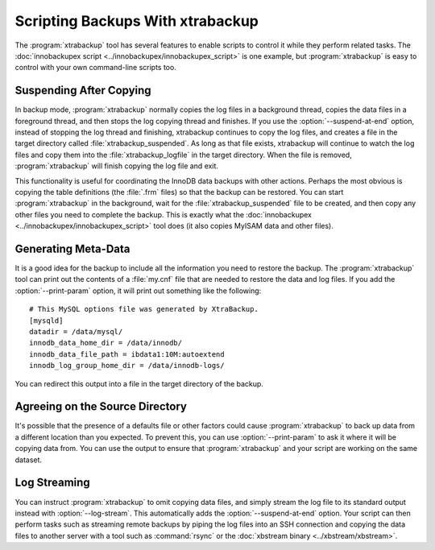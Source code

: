.. _scripting-xtrabackup:

Scripting Backups With xtrabackup
=================================

The :program:`xtrabackup` tool has several features to enable scripts to control it while they perform related tasks. The :doc:`innobackupex script <../innobackupex/innobackupex_script>` is one example, but :program:`xtrabackup` is easy to control with your own command-line scripts too.

Suspending After Copying
------------------------

In backup mode, :program:`xtrabackup` normally copies the log files in a background thread, copies the data files in a foreground thread, and then stops the log copying thread and finishes. If you use the :option:`--suspend-at-end` option, instead of stopping the log thread and finishing, xtrabackup continues to copy the log files, and creates a file in the target directory called :file:`xtrabackup_suspended`. As long as that file exists, xtrabackup will continue to watch the log files and copy them into the :file:`xtrabackup_logfile` in the target directory. When the file is removed, :program:`xtrabackup` will finish copying the log file and exit.

This functionality is useful for coordinating the InnoDB data backups with other actions. Perhaps the most obvious is copying the table definitions (the :file:`.frm` files) so that the backup can be restored. You can start :program:`xtrabackup` in the  background, wait for the :file:`xtrabackup_suspended` file to be created, and then copy any other files you need to complete the backup. This is exactly what the :doc:`innobackupex <../innobackupex/innobackupex_script>` tool does (it also copies MyISAM data and other files).

.. _generating-meta-data:

Generating Meta-Data
--------------------

It is a good idea for the backup to include all the information you need to restore the backup. The :program:`xtrabackup` tool can print out the contents of a :file:`my.cnf` file that are needed to restore the data and log files. If you add the :option:`--print-param` option, it will print out something like the following: ::

  # This MySQL options file was generated by XtraBackup.
  [mysqld]
  datadir = /data/mysql/
  innodb_data_home_dir = /data/innodb/
  innodb_data_file_path = ibdata1:10M:autoextend
  innodb_log_group_home_dir = /data/innodb-logs/

You can redirect this output into a file in the target directory of the backup.

Agreeing on the Source Directory
--------------------------------

It's possible that the presence of a defaults file or other factors could cause :program:`xtrabackup` to back up data from a different location than you expected. To prevent this, you can use :option:`--print-param` to ask it where it will be copying data from. You can use the output to ensure that :program:`xtrabackup` and your script are working on the same dataset.

.. _xtra-log-streaming:

Log Streaming
-------------

You can instruct :program:`xtrabackup` to omit copying data files, and simply stream the log file to its standard output instead with :option:`--log-stream`. This automatically adds the :option:`--suspend-at-end` option. Your script can then perform tasks such as streaming remote backups by piping the log files into an SSH connection and copying the data files to another server with a tool such as :command:`rsync` or the :doc:`xbstream binary <../xbstream/xbstream>`.
